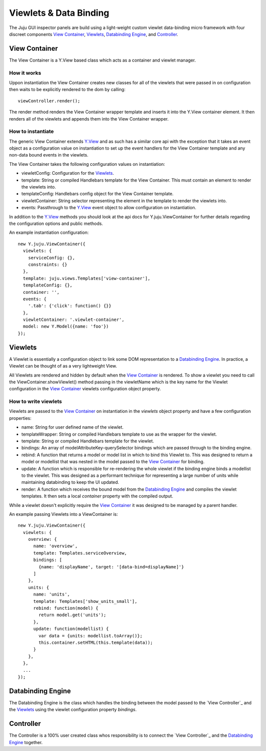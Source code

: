 =======================
Viewlets & Data Binding
=======================

The Juju GUI inspector panels are build using a light-weight custom viewlet
data-binding micro framework with four discreet components `View Container`_,
`Viewlets`_, `Databinding Engine`_, and `Controller`_.

View Container
==============

The View Container is a Y.View based class which acts as a container and viewlet
manager.

How it works
------------

Uppon instantiation the View Container creates new classes for all of the
viewlets that were passed in on configuration then waits to be explicitly
rendered to the dom by calling::

  viewController.render();

The render method renders the View Container wrapper template and inserts it
into the Y.View container element. It then renders all of the viewlets and
appends them into the View Container wrapper.


How to instantiate
------------------

The generic View Container extends Y.View_ and as such has a similar core api
with the exception that it takes an event object as a configuration value on
instantiation to set up the event handlers for the View Container template and
any non-data bound events in the viewlets.

The View Container takes the following configuration values on instantiation:

- viewletConfig: Configuration for the `Viewlets`_.
- template: String or compiled Handlebars template for the View Container. This
  must contain an element to render the viewlets into.
- templateConfig: Handlebars config object for the View Container template.
- viewletContainer: String selector representing the element in the template to
  render the viewlets into.
- events: Passthrough to the Y.View_ event object to allow configuration on
  instantiation.

In addition to the Y.View_ methods you should look at the api docs for
Y.juju.ViewContainer for further details regarding the configuration options and
public methods.

.. _Y.View: http://yuilibrary.com/yui/docs/api/classes/View.html

An example instantiation configuration::

  new Y.juju.ViewContainer({
    viewlets: {
      serviceConfig: {},
      constraints: {}
    },
    template: juju.views.Templates['view-container'],
    templateConfig: {},
    container: '',
    events: {
      '.tab': {'click': function() {}}
    },
    viewletContainer: '.viewlet-container',
    model: new Y.Model({name: 'foo'})
  });

Viewlets
=========

A Viewlet is essentially a configuration object to link some DOM representation
to a `Databinding Engine`_. In practice, a Viewlet can be thought of as a very lightweight View.

All Viewlets are rendered and hidden by default when the `View Container`_ is
rendered. To show a viewlet you need to call the ViewContainer.showViewlet()
method passing in the viewletName which is the key name for the Viewlet
configuration in the `View Container`_ viewlets configuration object property.

How to write viewlets
---------------------

Viewlets are passed to the `View Container`_ on instantiation
in the `viewlets` object property and have a few configuration properties:

- name: String for user defined name of the viewlet.
- templateWrapper: String or compiled Handlebars template to use as the wrapper
  for the viewlet.
- template: String or compiled Handlebars template for the viewlet.
- bindings: An array of modelAttributeKey-querySelector bindings which are
  passed through to the binding engine.
- rebind: A function that returns a model or model list in which to bind this
  Viewlet to. This was designed to return a  model or modellist that was nested
  in the model passed to the `View Container`_ for binding.
- update: A function which is responsible for re-rendering the whole viewlet if
  the binding engine binds a modellist to the viewlet. This was designed as a
  performant technique for representing a large number of units while
  maintaining databinding to keep the UI updated.
- render: A function which receives the bound model from the
  `Databinding Engine`_ and compiles the viewlet templates. It then sets a local
  `container` property with the compiled output.

While a viewlet doesn't explicitly require the `View Container`_ it was designed
to be managed by a parent handler.

An example passing Viewlets into a ViewContainer is::

  new Y.juju.ViewContainer({
    viewlets: {
      overview: {
        name: 'overview',
        template: Templates.serviceOverview,
        bindings: [
          {name: 'displayName', target: '[data-bind=displayName]'}
        ]
      },
      units: {
        name: 'units',
        template: Templates['show_units_small'],
        rebind: function(model) {
          return model.get('units');
        },
        update: function(modellist) {
          var data = {units: modellist.toArray()};
          this.container.setHTML(this.template(data));
        }
      },
    },
    ...
  });

Databinding Engine
==================

The Databinding Engine is the class which handles the binding between the model
passed to the `View Controller`_ and the `Viewlets`_ using the viewlet
configuration property `bindings`.


Controller
==========

The Controller is a 100% user created class whos responsibility is to connect
the `View Controller`_ and the `Databinding Engine`_ together.
